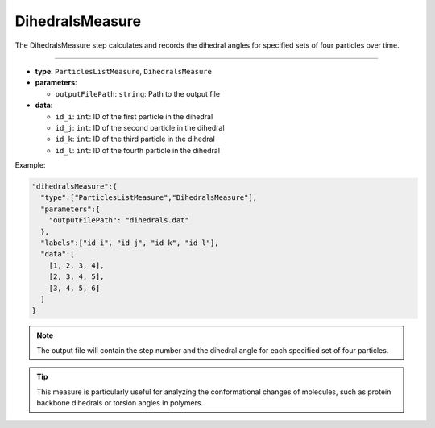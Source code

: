 DihedralsMeasure
----------------

The DihedralsMeasure step calculates and records the dihedral angles for specified sets of four particles over time.

----

* **type**: ``ParticlesListMeasure``, ``DihedralsMeasure``
* **parameters**:

  * ``outputFilePath``: ``string``: Path to the output file

* **data**:

  * ``id_i``: ``int``: ID of the first particle in the dihedral
  * ``id_j``: ``int``: ID of the second particle in the dihedral
  * ``id_k``: ``int``: ID of the third particle in the dihedral
  * ``id_l``: ``int``: ID of the fourth particle in the dihedral

Example:

.. code-block::

   "dihedralsMeasure":{
     "type":["ParticlesListMeasure","DihedralsMeasure"],
     "parameters":{
       "outputFilePath": "dihedrals.dat"
     },
     "labels":["id_i", "id_j", "id_k", "id_l"],
     "data":[
       [1, 2, 3, 4],
       [2, 3, 4, 5],
       [3, 4, 5, 6]
     ]
   }

.. note::
   The output file will contain the step number and the dihedral angle for each specified set of four particles.

.. tip::
   This measure is particularly useful for analyzing the conformational changes of molecules, such as protein backbone dihedrals or torsion angles in polymers.
